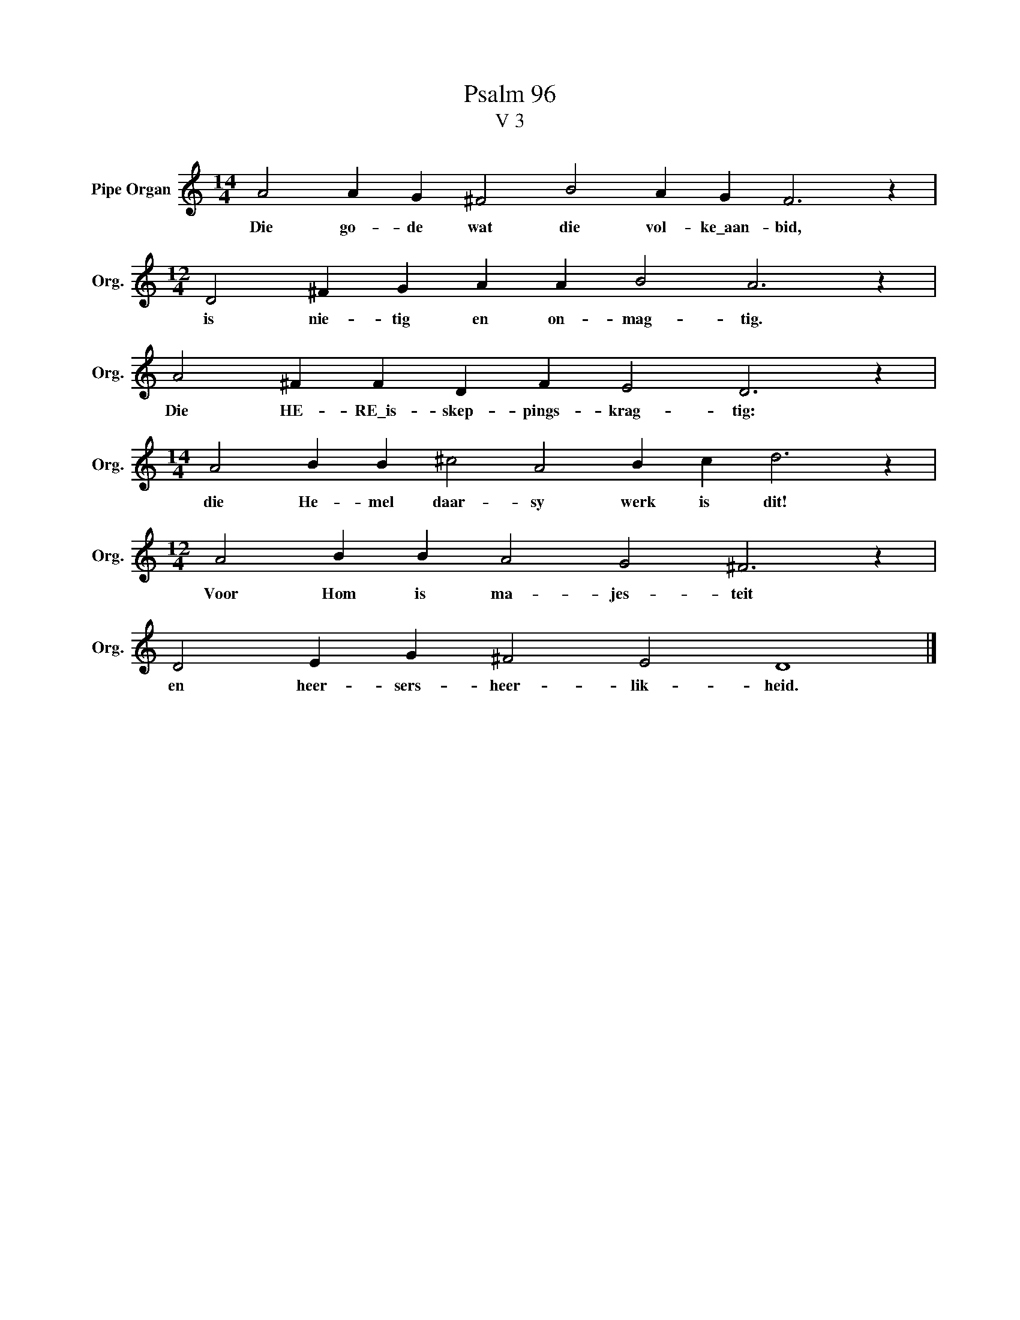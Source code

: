 X:1
T:Psalm 96
T:V 3
L:1/4
M:14/4
I:linebreak $
K:C
V:1 treble nm="Pipe Organ" snm="Org."
V:1
 A2 A G ^F2 B2 A G F3 z |$[M:12/4] D2 ^F G A A B2 A3 z |$ A2 ^F F D F E2 D3 z |$ %3
w: Die go- de wat die vol- ke\_aan- bid,|is nie- tig en on- mag- tig.|Die HE- RE\_is- skep- pings- krag- tig:|
[M:14/4] A2 B B ^c2 A2 B c d3 z |$[M:12/4] A2 B B A2 G2 ^F3 z |$ D2 E G ^F2 E2 D4 |] %6
w: die He- mel daar- sy werk is dit!|Voor Hom is ma- jes- teit|en heer- sers- heer- lik- heid.|

